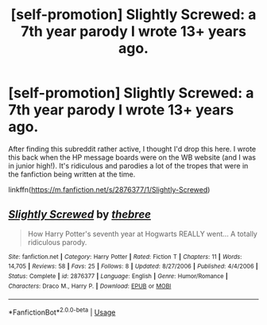 #+TITLE: [self-promotion] Slightly Screwed: a 7th year parody I wrote 13+ years ago.

* [self-promotion] Slightly Screwed: a 7th year parody I wrote 13+ years ago.
:PROPERTIES:
:Author: breemu
:Score: 5
:DateUnix: 1548883948.0
:DateShort: 2019-Jan-31
:END:
After finding this subreddit rather active, I thought I'd drop this here. I wrote this back when the HP message boards were on the WB website (and I was in junior high!). It's ridiculous and parodies a lot of the tropes that were in the fanfiction being written at the time.

linkffn([[https://m.fanfiction.net/s/2876377/1/Slightly-Screwed]])


** [[https://www.fanfiction.net/s/2876377/1/][*/Slightly Screwed/*]] by [[https://www.fanfiction.net/u/999096/thebree][/thebree/]]

#+begin_quote
  How Harry Potter's seventh year at Hogwarts REALLY went... A totally ridiculous parody.
#+end_quote

^{/Site/:} ^{fanfiction.net} ^{*|*} ^{/Category/:} ^{Harry} ^{Potter} ^{*|*} ^{/Rated/:} ^{Fiction} ^{T} ^{*|*} ^{/Chapters/:} ^{11} ^{*|*} ^{/Words/:} ^{14,705} ^{*|*} ^{/Reviews/:} ^{58} ^{*|*} ^{/Favs/:} ^{25} ^{*|*} ^{/Follows/:} ^{8} ^{*|*} ^{/Updated/:} ^{8/27/2006} ^{*|*} ^{/Published/:} ^{4/4/2006} ^{*|*} ^{/Status/:} ^{Complete} ^{*|*} ^{/id/:} ^{2876377} ^{*|*} ^{/Language/:} ^{English} ^{*|*} ^{/Genre/:} ^{Humor/Romance} ^{*|*} ^{/Characters/:} ^{Draco} ^{M.,} ^{Harry} ^{P.} ^{*|*} ^{/Download/:} ^{[[http://www.ff2ebook.com/old/ffn-bot/index.php?id=2876377&source=ff&filetype=epub][EPUB]]} ^{or} ^{[[http://www.ff2ebook.com/old/ffn-bot/index.php?id=2876377&source=ff&filetype=mobi][MOBI]]}

--------------

*FanfictionBot*^{2.0.0-beta} | [[https://github.com/tusing/reddit-ffn-bot/wiki/Usage][Usage]]
:PROPERTIES:
:Author: FanfictionBot
:Score: 2
:DateUnix: 1548883956.0
:DateShort: 2019-Jan-31
:END:
